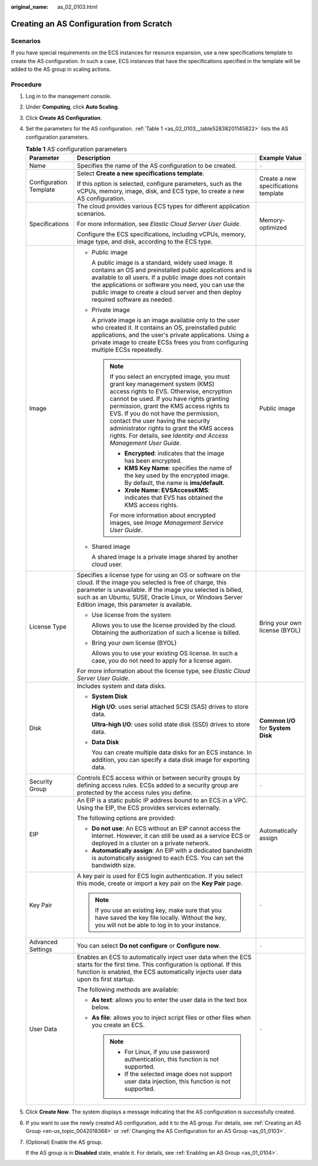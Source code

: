 :original_name: as_02_0103.html

.. _as_02_0103:

Creating an AS Configuration from Scratch
=========================================

Scenarios
---------

If you have special requirements on the ECS instances for resource expansion, use a new specifications template to create the AS configuration. In such a case, ECS instances that have the specifications specified in the template will be added to the AS group in scaling actions.

Procedure
---------

#. Log in to the management console.

#. Under **Computing**, click **Auto Scaling**.

#. Click **Create AS Configuration**.

#. Set the parameters for the AS configuration. :ref:`Table 1 <as_02_0103__table52838201145822>` lists the AS configuration parameters.

   .. _as_02_0103__table52838201145822:

   .. table:: **Table 1** AS configuration parameters

      +------------------------+-----------------------------------------------------------------------------------------------------------------------------------------------------------------------------------------------------------------------------------------------------------------------------------------------------------------------------------------------------------------------------------------------------------------------+--------------------------------------+
      | Parameter              | Description                                                                                                                                                                                                                                                                                                                                                                                                           | Example Value                        |
      +========================+=======================================================================================================================================================================================================================================================================================================================================================================================================================+======================================+
      | Name                   | Specifies the name of the AS configuration to be created.                                                                                                                                                                                                                                                                                                                                                             | ``-``                                |
      +------------------------+-----------------------------------------------------------------------------------------------------------------------------------------------------------------------------------------------------------------------------------------------------------------------------------------------------------------------------------------------------------------------------------------------------------------------+--------------------------------------+
      | Configuration Template | Select **Create a new specifications template**.                                                                                                                                                                                                                                                                                                                                                                      | Create a new specifications template |
      |                        |                                                                                                                                                                                                                                                                                                                                                                                                                       |                                      |
      |                        | If this option is selected, configure parameters, such as the vCPUs, memory, image, disk, and ECS type, to create a new AS configuration.                                                                                                                                                                                                                                                                             |                                      |
      +------------------------+-----------------------------------------------------------------------------------------------------------------------------------------------------------------------------------------------------------------------------------------------------------------------------------------------------------------------------------------------------------------------------------------------------------------------+--------------------------------------+
      | Specifications         | The cloud provides various ECS types for different application scenarios.                                                                                                                                                                                                                                                                                                                                             | Memory-optimized                     |
      |                        |                                                                                                                                                                                                                                                                                                                                                                                                                       |                                      |
      |                        | For more information, see *Elastic Cloud Server User Guide*.                                                                                                                                                                                                                                                                                                                                                          |                                      |
      |                        |                                                                                                                                                                                                                                                                                                                                                                                                                       |                                      |
      |                        | Configure the ECS specifications, including vCPUs, memory, image type, and disk, according to the ECS type.                                                                                                                                                                                                                                                                                                           |                                      |
      +------------------------+-----------------------------------------------------------------------------------------------------------------------------------------------------------------------------------------------------------------------------------------------------------------------------------------------------------------------------------------------------------------------------------------------------------------------+--------------------------------------+
      | Image                  | -  Public image                                                                                                                                                                                                                                                                                                                                                                                                       | Public image                         |
      |                        |                                                                                                                                                                                                                                                                                                                                                                                                                       |                                      |
      |                        |    A public image is a standard, widely used image. It contains an OS and preinstalled public applications and is available to all users. If a public image does not contain the applications or software you need, you can use the public image to create a cloud server and then deploy required software as needed.                                                                                                |                                      |
      |                        |                                                                                                                                                                                                                                                                                                                                                                                                                       |                                      |
      |                        | -  Private image                                                                                                                                                                                                                                                                                                                                                                                                      |                                      |
      |                        |                                                                                                                                                                                                                                                                                                                                                                                                                       |                                      |
      |                        |    A private image is an image available only to the user who created it. It contains an OS, preinstalled public applications, and the user's private applications. Using a private image to create ECSs frees you from configuring multiple ECSs repeatedly.                                                                                                                                                         |                                      |
      |                        |                                                                                                                                                                                                                                                                                                                                                                                                                       |                                      |
      |                        |    .. note::                                                                                                                                                                                                                                                                                                                                                                                                          |                                      |
      |                        |                                                                                                                                                                                                                                                                                                                                                                                                                       |                                      |
      |                        |       If you select an encrypted image, you must grant key management system (KMS) access rights to EVS. Otherwise, encryption cannot be used. If you have rights granting permission, grant the KMS access rights to EVS. If you do not have the permission, contact the user having the security administrator rights to grant the KMS access rights. For details, see *Identity and Access Management User Guide*. |                                      |
      |                        |                                                                                                                                                                                                                                                                                                                                                                                                                       |                                      |
      |                        |       -  **Encrypted**: indicates that the image has been encrypted.                                                                                                                                                                                                                                                                                                                                                  |                                      |
      |                        |       -  **KMS Key Name**: specifies the name of the key used by the encrypted image. By default, the name is **ims/default**.                                                                                                                                                                                                                                                                                        |                                      |
      |                        |       -  **Xrole Name: EVSAccessKMS**: indicates that EVS has obtained the KMS access rights.                                                                                                                                                                                                                                                                                                                         |                                      |
      |                        |                                                                                                                                                                                                                                                                                                                                                                                                                       |                                      |
      |                        |       For more information about encrypted images, see *Image Management Service User Guide*.                                                                                                                                                                                                                                                                                                                         |                                      |
      |                        |                                                                                                                                                                                                                                                                                                                                                                                                                       |                                      |
      |                        | -  Shared image                                                                                                                                                                                                                                                                                                                                                                                                       |                                      |
      |                        |                                                                                                                                                                                                                                                                                                                                                                                                                       |                                      |
      |                        |    A shared image is a private image shared by another cloud user.                                                                                                                                                                                                                                                                                                                                                    |                                      |
      +------------------------+-----------------------------------------------------------------------------------------------------------------------------------------------------------------------------------------------------------------------------------------------------------------------------------------------------------------------------------------------------------------------------------------------------------------------+--------------------------------------+
      | License Type           | Specifies a license type for using an OS or software on the cloud. If the image you selected is free of charge, this parameter is unavailable. If the image you selected is billed, such as an Ubuntu, SUSE, Oracle Linux, or Windows Server Edition image, this parameter is available.                                                                                                                              | Bring your own license (BYOL)        |
      |                        |                                                                                                                                                                                                                                                                                                                                                                                                                       |                                      |
      |                        | -  Use license from the system                                                                                                                                                                                                                                                                                                                                                                                        |                                      |
      |                        |                                                                                                                                                                                                                                                                                                                                                                                                                       |                                      |
      |                        |    Allows you to use the license provided by the cloud. Obtaining the authorization of such a license is billed.                                                                                                                                                                                                                                                                                                      |                                      |
      |                        |                                                                                                                                                                                                                                                                                                                                                                                                                       |                                      |
      |                        | -  Bring your own license (BYOL)                                                                                                                                                                                                                                                                                                                                                                                      |                                      |
      |                        |                                                                                                                                                                                                                                                                                                                                                                                                                       |                                      |
      |                        |    Allows you to use your existing OS license. In such a case, you do not need to apply for a license again.                                                                                                                                                                                                                                                                                                          |                                      |
      |                        |                                                                                                                                                                                                                                                                                                                                                                                                                       |                                      |
      |                        | For more information about the license type, see *Elastic Cloud Server User Guide*.                                                                                                                                                                                                                                                                                                                                   |                                      |
      +------------------------+-----------------------------------------------------------------------------------------------------------------------------------------------------------------------------------------------------------------------------------------------------------------------------------------------------------------------------------------------------------------------------------------------------------------------+--------------------------------------+
      | Disk                   | Includes system and data disks.                                                                                                                                                                                                                                                                                                                                                                                       | **Common I/O** for **System Disk**   |
      |                        |                                                                                                                                                                                                                                                                                                                                                                                                                       |                                      |
      |                        | -  **System Disk**                                                                                                                                                                                                                                                                                                                                                                                                    |                                      |
      |                        |                                                                                                                                                                                                                                                                                                                                                                                                                       |                                      |
      |                        |    **High I/O**: uses serial attached SCSI (SAS) drives to store data.                                                                                                                                                                                                                                                                                                                                                |                                      |
      |                        |                                                                                                                                                                                                                                                                                                                                                                                                                       |                                      |
      |                        |    **Ultra-high I/O**: uses solid state disk (SSD) drives to store data.                                                                                                                                                                                                                                                                                                                                              |                                      |
      |                        |                                                                                                                                                                                                                                                                                                                                                                                                                       |                                      |
      |                        | -  **Data Disk**                                                                                                                                                                                                                                                                                                                                                                                                      |                                      |
      |                        |                                                                                                                                                                                                                                                                                                                                                                                                                       |                                      |
      |                        |    You can create multiple data disks for an ECS instance. In addition, you can specify a data disk image for exporting data.                                                                                                                                                                                                                                                                                         |                                      |
      +------------------------+-----------------------------------------------------------------------------------------------------------------------------------------------------------------------------------------------------------------------------------------------------------------------------------------------------------------------------------------------------------------------------------------------------------------------+--------------------------------------+
      | Security Group         | Controls ECS access within or between security groups by defining access rules. ECSs added to a security group are protected by the access rules you define.                                                                                                                                                                                                                                                          | ``-``                                |
      +------------------------+-----------------------------------------------------------------------------------------------------------------------------------------------------------------------------------------------------------------------------------------------------------------------------------------------------------------------------------------------------------------------------------------------------------------------+--------------------------------------+
      | EIP                    | An EIP is a static public IP address bound to an ECS in a VPC. Using the EIP, the ECS provides services externally.                                                                                                                                                                                                                                                                                                   | Automatically assign                 |
      |                        |                                                                                                                                                                                                                                                                                                                                                                                                                       |                                      |
      |                        | The following options are provided:                                                                                                                                                                                                                                                                                                                                                                                   |                                      |
      |                        |                                                                                                                                                                                                                                                                                                                                                                                                                       |                                      |
      |                        | -  **Do not use**: An ECS without an EIP cannot access the Internet. However, it can still be used as a service ECS or deployed in a cluster on a private network.                                                                                                                                                                                                                                                    |                                      |
      |                        | -  **Automatically assign**: An EIP with a dedicated bandwidth is automatically assigned to each ECS. You can set the bandwidth size.                                                                                                                                                                                                                                                                                 |                                      |
      +------------------------+-----------------------------------------------------------------------------------------------------------------------------------------------------------------------------------------------------------------------------------------------------------------------------------------------------------------------------------------------------------------------------------------------------------------------+--------------------------------------+
      | Key Pair               | A key pair is used for ECS login authentication. If you select this mode, create or import a key pair on the **Key Pair** page.                                                                                                                                                                                                                                                                                       | ``-``                                |
      |                        |                                                                                                                                                                                                                                                                                                                                                                                                                       |                                      |
      |                        | .. note::                                                                                                                                                                                                                                                                                                                                                                                                             |                                      |
      |                        |                                                                                                                                                                                                                                                                                                                                                                                                                       |                                      |
      |                        |    If you use an existing key, make sure that you have saved the key file locally. Without the key, you will not be able to log in to your instance.                                                                                                                                                                                                                                                                  |                                      |
      +------------------------+-----------------------------------------------------------------------------------------------------------------------------------------------------------------------------------------------------------------------------------------------------------------------------------------------------------------------------------------------------------------------------------------------------------------------+--------------------------------------+
      | Advanced Settings      | You can select **Do not configure** or **Configure now**.                                                                                                                                                                                                                                                                                                                                                             | ``-``                                |
      +------------------------+-----------------------------------------------------------------------------------------------------------------------------------------------------------------------------------------------------------------------------------------------------------------------------------------------------------------------------------------------------------------------------------------------------------------------+--------------------------------------+
      | User Data              | Enables an ECS to automatically inject user data when the ECS starts for the first time. This configuration is optional. If this function is enabled, the ECS automatically injects user data upon its first startup.                                                                                                                                                                                                 | ``-``                                |
      |                        |                                                                                                                                                                                                                                                                                                                                                                                                                       |                                      |
      |                        | The following methods are available:                                                                                                                                                                                                                                                                                                                                                                                  |                                      |
      |                        |                                                                                                                                                                                                                                                                                                                                                                                                                       |                                      |
      |                        | -  **As text**: allows you to enter the user data in the text box below.                                                                                                                                                                                                                                                                                                                                              |                                      |
      |                        | -  **As file**: allows you to inject script files or other files when you create an ECS.                                                                                                                                                                                                                                                                                                                              |                                      |
      |                        |                                                                                                                                                                                                                                                                                                                                                                                                                       |                                      |
      |                        |    .. note::                                                                                                                                                                                                                                                                                                                                                                                                          |                                      |
      |                        |                                                                                                                                                                                                                                                                                                                                                                                                                       |                                      |
      |                        |       -  For Linux, if you use password authentication, this function is not supported.                                                                                                                                                                                                                                                                                                                               |                                      |
      |                        |       -  If the selected image does not support user data injection, this function is not supported.                                                                                                                                                                                                                                                                                                                  |                                      |
      +------------------------+-----------------------------------------------------------------------------------------------------------------------------------------------------------------------------------------------------------------------------------------------------------------------------------------------------------------------------------------------------------------------------------------------------------------------+--------------------------------------+

#. Click **Create Now**. The system displays a message indicating that the AS configuration is successfully created.

#. If you want to use the newly created AS configuration, add it to the AS group. For details, see :ref:`Creating an AS Group <en-us_topic_0042018368>` or :ref:`Changing the AS Configuration for an AS Group <as_01_0103>`.

#. (Optional) Enable the AS group.

   If the AS group is in **Disabled** state, enable it. For details, see :ref:`Enabling an AS Group <as_01_0104>`.
